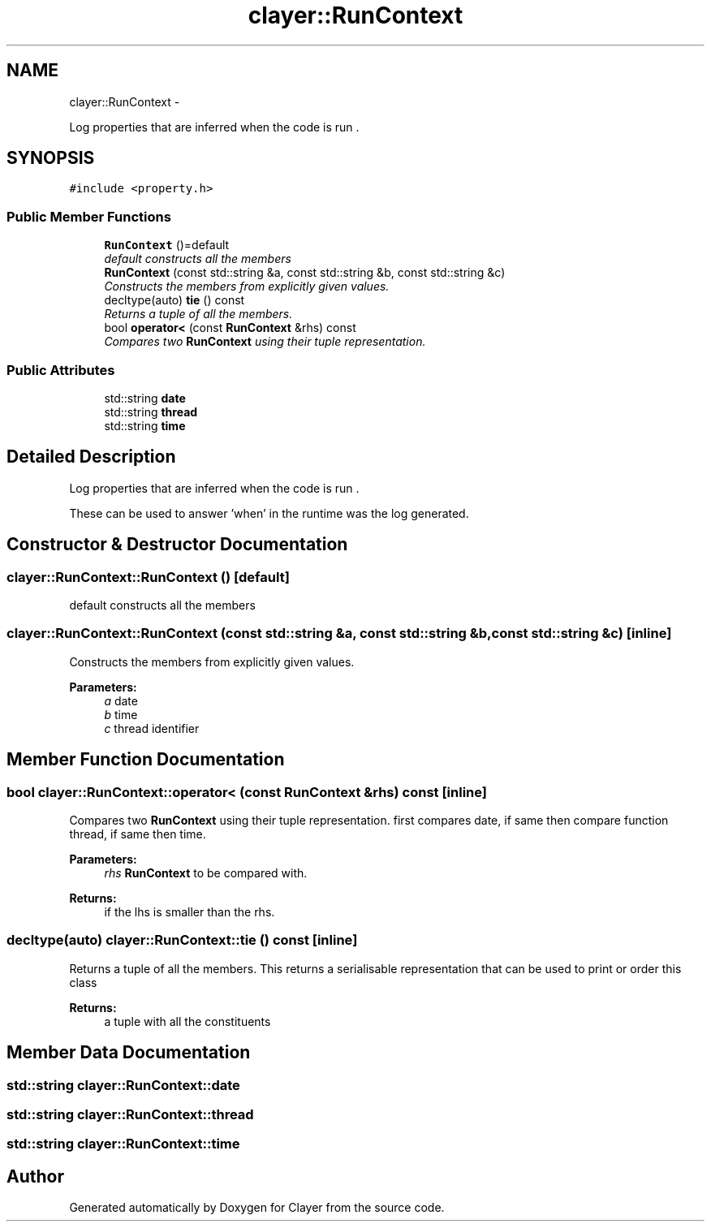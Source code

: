 .TH "clayer::RunContext" 3 "Wed Nov 28 2018" "Clayer" \" -*- nroff -*-
.ad l
.nh
.SH NAME
clayer::RunContext \- 
.PP
Log properties that are inferred when the code is run \&.  

.SH SYNOPSIS
.br
.PP
.PP
\fC#include <property\&.h>\fP
.SS "Public Member Functions"

.in +1c
.ti -1c
.RI "\fBRunContext\fP ()=default"
.br
.RI "\fIdefault constructs all the members \fP"
.ti -1c
.RI "\fBRunContext\fP (const std::string &a, const std::string &b, const std::string &c)"
.br
.RI "\fIConstructs the members from explicitly given values\&. \fP"
.ti -1c
.RI "decltype(auto) \fBtie\fP () const "
.br
.RI "\fIReturns a tuple of all the members\&. \fP"
.ti -1c
.RI "bool \fBoperator<\fP (const \fBRunContext\fP &rhs) const "
.br
.RI "\fICompares two \fBRunContext\fP using their tuple representation\&. \fP"
.in -1c
.SS "Public Attributes"

.in +1c
.ti -1c
.RI "std::string \fBdate\fP"
.br
.ti -1c
.RI "std::string \fBthread\fP"
.br
.ti -1c
.RI "std::string \fBtime\fP"
.br
.in -1c
.SH "Detailed Description"
.PP 
Log properties that are inferred when the code is run \&. 

These can be used to answer 'when' in the runtime was the log generated\&. 
.SH "Constructor & Destructor Documentation"
.PP 
.SS "clayer::RunContext::RunContext ()\fC [default]\fP"

.PP
default constructs all the members 
.SS "clayer::RunContext::RunContext (const std::string &a, const std::string &b, const std::string &c)\fC [inline]\fP"

.PP
Constructs the members from explicitly given values\&. 
.PP
\fBParameters:\fP
.RS 4
\fIa\fP date 
.br
\fIb\fP time 
.br
\fIc\fP thread identifier 
.RE
.PP

.SH "Member Function Documentation"
.PP 
.SS "bool clayer::RunContext::operator< (const \fBRunContext\fP &rhs) const\fC [inline]\fP"

.PP
Compares two \fBRunContext\fP using their tuple representation\&. first compares date, if same then compare function thread, if same then time\&.
.PP
\fBParameters:\fP
.RS 4
\fIrhs\fP \fBRunContext\fP to be compared with\&. 
.RE
.PP
\fBReturns:\fP
.RS 4
if the lhs is smaller than the rhs\&. 
.RE
.PP

.SS "decltype(auto) clayer::RunContext::tie () const\fC [inline]\fP"

.PP
Returns a tuple of all the members\&. This returns a serialisable representation that can be used to print or order this class
.PP
\fBReturns:\fP
.RS 4
a tuple with all the constituents 
.RE
.PP

.SH "Member Data Documentation"
.PP 
.SS "std::string clayer::RunContext::date"

.SS "std::string clayer::RunContext::thread"

.SS "std::string clayer::RunContext::time"


.SH "Author"
.PP 
Generated automatically by Doxygen for Clayer from the source code\&.
